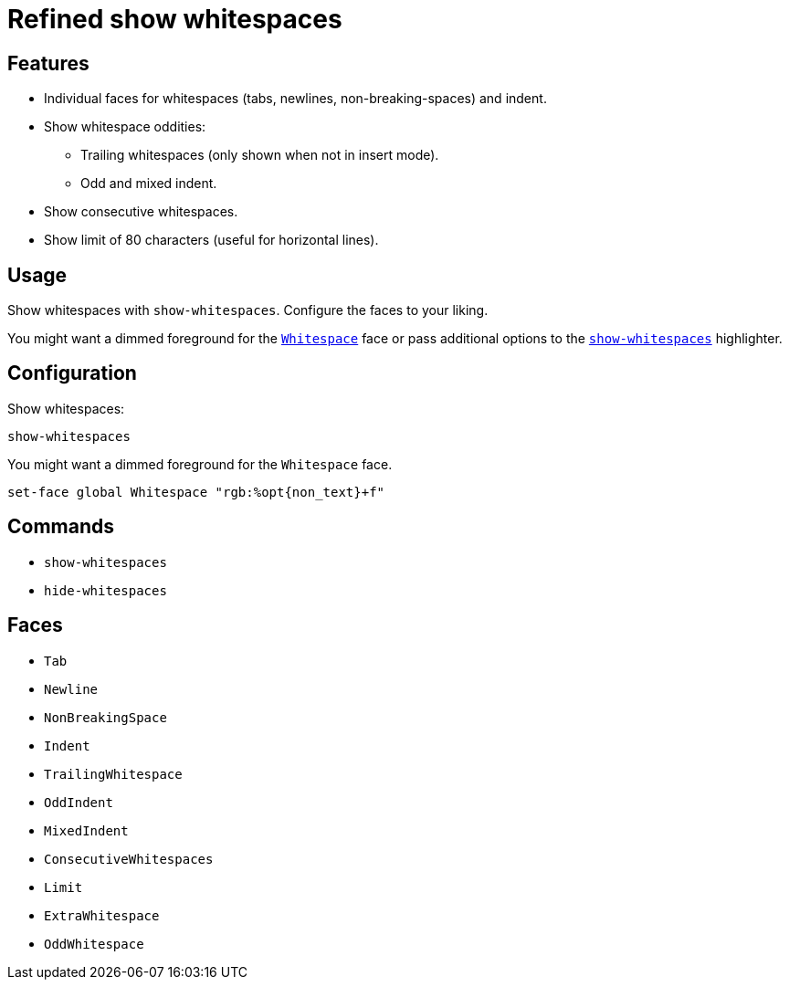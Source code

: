 = Refined show whitespaces

== Features

* Individual faces for whitespaces (tabs, newlines, non-breaking-spaces) and indent.
* Show whitespace oddities:
  ** Trailing whitespaces (only shown when not in insert mode).
  ** Odd and mixed indent.
* Show consecutive whitespaces.
* Show limit of 80 characters (useful for horizontal lines).

== Usage

Show whitespaces with `show-whitespaces`.
Configure the faces to your liking.

:show-whitespaces: https://github.com/mawww/kakoune/blob/master/doc/pages/highlighters.asciidoc#:~:text=show-whitespaces
:whitespace: https://github.com/mawww/kakoune/blob/master/doc/pages/faces.asciidoc#:~:text=Whitespace

You might want a dimmed foreground for the {whitespace}[`Whitespace`] face or
pass additional options to the {show-whitespaces}[`show-whitespaces`] highlighter.

== Configuration

Show whitespaces:

--------------------------------------------------------------------------------
show-whitespaces
--------------------------------------------------------------------------------

You might want a dimmed foreground for the `Whitespace` face.

--------------------------------------------------------------------------------
set-face global Whitespace "rgb:%opt{non_text}+f"
--------------------------------------------------------------------------------

== Commands

- `show-whitespaces`
- `hide-whitespaces`

== Faces

- `Tab`
- `Newline`
- `NonBreakingSpace`

//-

- `Indent`
- `TrailingWhitespace`

//-

- `OddIndent`
- `MixedIndent`
- `ConsecutiveWhitespaces`
- `Limit`

//-

- `ExtraWhitespace`
- `OddWhitespace`
